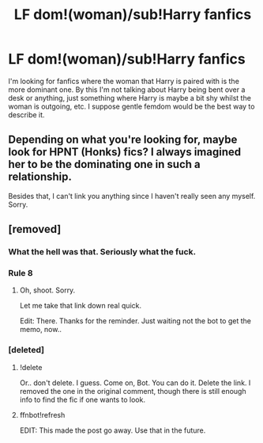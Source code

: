 #+TITLE: LF dom!(woman)/sub!Harry fanfics

* LF dom!(woman)/sub!Harry fanfics
:PROPERTIES:
:Author: EloImFizzy
:Score: 13
:DateUnix: 1596144878.0
:DateShort: 2020-Jul-31
:FlairText: Request
:END:
I'm looking for fanfics where the woman that Harry is paired with is the more dominant one. By this I'm not talking about Harry being bent over a desk or anything, just something where Harry is maybe a bit shy whilst the woman is outgoing, etc. I suppose gentle femdom would be the best way to describe it.


** Depending on what you're looking for, maybe look for HPNT (Honks) fics? I always imagined her to be the dominating one in such a relationship.

Besides that, I can't link you anything since I haven't really seen any myself. Sorry.
:PROPERTIES:
:Author: Fredrik1994
:Score: 7
:DateUnix: 1596155447.0
:DateShort: 2020-Jul-31
:END:


** [removed]
:PROPERTIES:
:Score: 6
:DateUnix: 1596157206.0
:DateShort: 2020-Jul-31
:END:

*** What the hell was that. Seriously what the fuck.
:PROPERTIES:
:Author: Axel292
:Score: 2
:DateUnix: 1596169206.0
:DateShort: 2020-Jul-31
:END:


*** Rule 8
:PROPERTIES:
:Author: vlaaivlaai
:Score: 2
:DateUnix: 1596174456.0
:DateShort: 2020-Jul-31
:END:

**** Oh, shoot. Sorry.

Let me take that link down real quick.

Edit: There. Thanks for the reminder. Just waiting not the bot to get the memo, now..
:PROPERTIES:
:Author: Sefera17
:Score: 3
:DateUnix: 1596175600.0
:DateShort: 2020-Jul-31
:END:


*** [deleted]
:PROPERTIES:
:Score: -1
:DateUnix: 1596157225.0
:DateShort: 2020-Jul-31
:END:

**** !delete

Or.. don't delete. I guess. Come on, Bot. You can do it. Delete the link. I removed the one in the original comment, though there is still enough info to find the fic if one wants to look.
:PROPERTIES:
:Author: Sefera17
:Score: 3
:DateUnix: 1596175610.0
:DateShort: 2020-Jul-31
:END:


**** ffnbot!refresh

EDIT: This made the post go away. Use that in the future.
:PROPERTIES:
:Author: Fredrik1994
:Score: 1
:DateUnix: 1596203439.0
:DateShort: 2020-Jul-31
:END:
